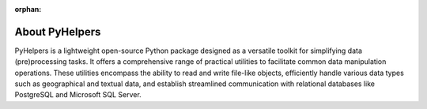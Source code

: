 :orphan:

===============
About PyHelpers
===============

PyHelpers is a lightweight open-source Python package designed as a versatile toolkit for simplifying data (pre)processing tasks. It offers a comprehensive range of practical utilities to facilitate common data manipulation operations. These utilities encompass the ability to read and write file-like objects, efficiently handle various data types such as geographical and textual data, and establish streamlined communication with relational databases like PostgreSQL and Microsoft SQL Server.
